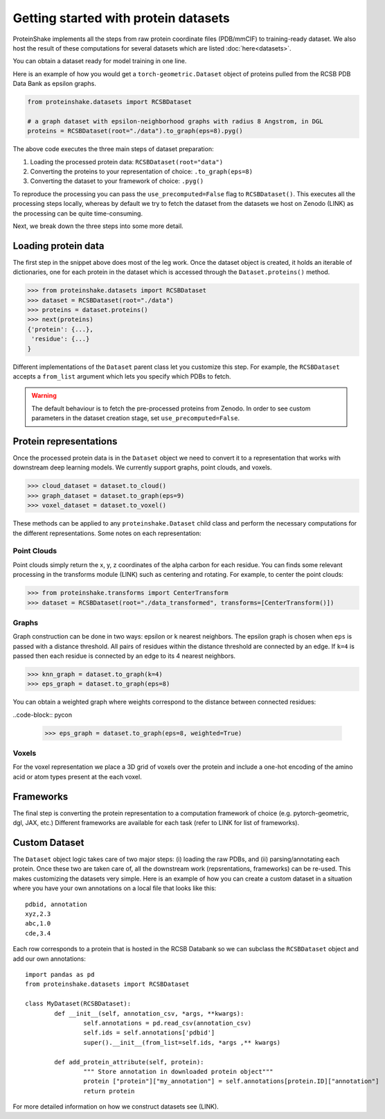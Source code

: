 Getting started with protein datasets
----------------------------------------

ProteinShake implements all the steps from raw protein coordinate files (PDB/mmCIF) to training-ready dataset.
We also host the result of these computations for several datasets which are listed :doc:`here<datasets>`.

You can obtain a dataset ready for model training in one line. 

Here is an example of how you would get a ``torch-geometric.Dataset`` object of proteins pulled from the RCSB PDB Data Bank as epsilon graphs.

.. code-block:: python

  from proteinshake.datasets import RCSBDataset

  # a graph dataset with epsilon-neighborhood graphs with radius 8 Angstrom, in DGL
  proteins = RCSBDataset(root="./data").to_graph(eps=8).pyg()

The above code executes the three main steps of dataset preparation:

1. Loading the processed protein data:  ``RCSBDataset(root="data")``
2. Converting the proteins to your representation of choice: ``.to_graph(eps=8)``
3. Converting the dataset to your framework of choice: ``.pyg()``

To reproduce the processing you can pass the ``use_precomputed=False`` flag to ``RCSBDataset()``.
This executes all the processing steps locally, whereas by default we try to fetch the dataset from the datasets we host on Zenodo (LINK) as the processing can be quite time-consuming.

Next, we break down the three steps into some more detail.

Loading protein data
~~~~~~~~~~~~~~~~~~~~~~~

The first step in the snippet above does most of the leg work.
Once the dataset object is created, it holds an iterable of dictionaries, one for each protein in the dataset which is accessed through the ``Dataset.proteins()`` method.

.. code-block:: python

        >>> from proteinshake.datasets import RCSBDataset
        >>> dataset = RCSBDataset(root="./data")
        >>> proteins = dataset.proteins()
        >>> next(proteins)
        {'protein': {...},
         'residue': {...}
        }

Different implementations of the ``Dataset`` parent class let you customize this step.
For example, the ``RCSBDataset`` accepts a ``from_list`` argument which lets you specify which PDBs to fetch.

.. warning:: 

   The default behaviour is to fetch the pre-processed proteins from Zenodo. In order to see custom parameters in the dataset creation stage, set ``use_precomputed=False``.



Protein representations
~~~~~~~~~~~~~~~~~~~~~~~~

Once the processed protein data is in the ``Dataset`` object we need to convert it to a representation that works with downstream deep learning models.
We currently support graphs, point clouds, and voxels.

.. code-block:: python

        >>> cloud_dataset = dataset.to_cloud()
        >>> graph_dataset = dataset.to_graph(eps=9)
        >>> voxel_dataset = dataset.to_voxel()


These methods can be applied to any ``proteinshake.Dataset`` child class and perform the necessary computations for the different representations.
Some notes on each representation:


Point Clouds
__________________

Point clouds simply return the x, y, z coordinates of the alpha carbon for each residue.
You can finds some relevant processing in the transforms module (LINK) such as centering and rotating.
For example, to center the point clouds:

.. code-block:: python

        >>> from proteinshake.transforms import CenterTransform
        >>> dataset = RCSBDataset(root="./data_transformed", transforms=[CenterTransform()])


Graphs
________

Graph construction can be done in two ways: epsilon or k nearest neighbors.
The epsilon graph is chosen when ``eps`` is passed with a distance threshold.
All pairs of residues within the distance threshold are connected by an edge.
If ``k=4`` is passed then each residue is connected by an edge to its 4 nearest neighbors.

.. code-block:: pycon 

        >>> knn_graph = dataset.to_graph(k=4)
        >>> eps_graph = dataset.to_graph(eps=8)


You can obtain a weighted graph where weights correspond to the distance between connected residues:

..code-block:: pycon 

        >>> eps_graph = dataset.to_graph(eps=8, weighted=True)


Voxels
________

For the voxel representation we place a 3D grid of voxels over the protein and include a one-hot encoding of the amino acid or atom types present at the each voxel. 

Frameworks
~~~~~~~~~~~~~~

The final step is converting the protein representation to a computation framework of choice (e.g. pytorch-geometric, dgl, JAX, etc.)
Different frameworks are available for each task (refer to LINK for list of frameworks).


Custom Dataset
~~~~~~~~~~~~~~~~

The ``Dataset`` object logic takes care of two major steps: (i) loading the raw PDBs, and (ii) parsing/annotating each protein.
Once these two are taken care of, all the downstream work (repsrentations, frameworks) can be re-used.
This makes customizing the datasets very simple.
Here is an example of how you can create a custom dataset in a situation where you have your own annotations on a local file that looks like this::

        pdbid, annotation
        xyz,2.3
        abc,1.0
        cde,3.4


Each row corresponds to a protein that is hosted in the RCSB Databank so we can subclass the ``RCSBDataset`` object and add our own annotations::


        import pandas as pd
        from proteinshake.datasets import RCSBDataset

        class MyDataset(RCSBDataset):
                def __init__(self, annotation_csv, *args, **kwargs):
                        self.annotations = pd.read_csv(annotation_csv)
                        self.ids = self.annotations['pdbid']
                        super().__init__(from_list=self.ids, *args ,** kwargs)

                def add_protein_attribute(self, protein):
                        """ Store annotation in downloaded protein object"""
                        protein ["protein"]["my_annotation"] = self.annotations[protein.ID]["annotation"]
                        return protein


For more detailed information on how we construct datasets see (LINK).
